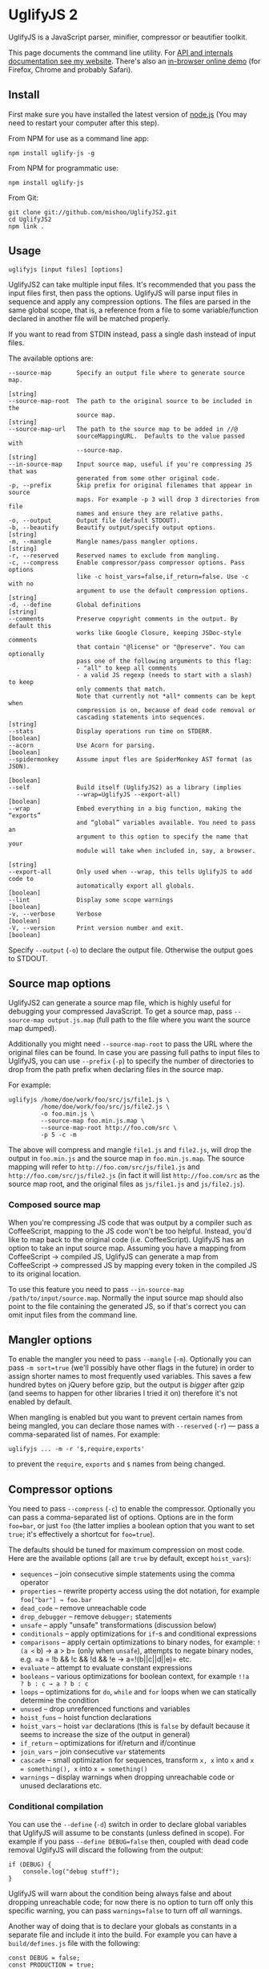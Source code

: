 * UglifyJS 2
:PROPERTIES:
:CUSTOM_ID: uglifyjs-2
:END:
UglifyJS is a JavaScript parser, minifier, compressor or beautifier
toolkit.

This page documents the command line utility. For
[[http://lisperator.net/uglifyjs/][API and internals documentation see
my website]]. There's also an
[[http://lisperator.net/uglifyjs/#demo][in-browser online demo]] (for
Firefox, Chrome and probably Safari).

** Install
:PROPERTIES:
:CUSTOM_ID: install
:END:
First make sure you have installed the latest version of
[[http://nodejs.org/][node.js]] (You may need to restart your computer
after this step).

From NPM for use as a command line app:

#+begin_example
npm install uglify-js -g
#+end_example

From NPM for programmatic use:

#+begin_example
npm install uglify-js
#+end_example

From Git:

#+begin_example
git clone git://github.com/mishoo/UglifyJS2.git
cd UglifyJS2
npm link .
#+end_example

** Usage
:PROPERTIES:
:CUSTOM_ID: usage
:END:
#+begin_example
uglifyjs [input files] [options]
#+end_example

UglifyJS2 can take multiple input files. It's recommended that you pass
the input files first, then pass the options. UglifyJS will parse input
files in sequence and apply any compression options. The files are
parsed in the same global scope, that is, a reference from a file to
some variable/function declared in another file will be matched
properly.

If you want to read from STDIN instead, pass a single dash instead of
input files.

The available options are:

#+begin_example
--source-map       Specify an output file where to generate source map.
                                                                      [string]
--source-map-root  The path to the original source to be included in the
                   source map.                                        [string]
--source-map-url   The path to the source map to be added in //@
                   sourceMappingURL.  Defaults to the value passed with
                   --source-map.                                      [string]
--in-source-map    Input source map, useful if you're compressing JS that was
                   generated from some other original code.
-p, --prefix       Skip prefix for original filenames that appear in source
                   maps. For example -p 3 will drop 3 directories from file
                   names and ensure they are relative paths.
-o, --output       Output file (default STDOUT).
-b, --beautify     Beautify output/specify output options.            [string]
-m, --mangle       Mangle names/pass mangler options.                 [string]
-r, --reserved     Reserved names to exclude from mangling.
-c, --compress     Enable compressor/pass compressor options. Pass options
                   like -c hoist_vars=false,if_return=false. Use -c with no
                   argument to use the default compression options.   [string]
-d, --define       Global definitions                                 [string]
--comments         Preserve copyright comments in the output. By default this
                   works like Google Closure, keeping JSDoc-style comments
                   that contain "@license" or "@preserve". You can optionally
                   pass one of the following arguments to this flag:
                   - "all" to keep all comments
                   - a valid JS regexp (needs to start with a slash) to keep
                   only comments that match.
                   Note that currently not *all* comments can be kept when
                   compression is on, because of dead code removal or
                   cascading statements into sequences.               [string]
--stats            Display operations run time on STDERR.            [boolean]
--acorn            Use Acorn for parsing.                            [boolean]
--spidermonkey     Assume input fles are SpiderMonkey AST format (as JSON).
                                                                     [boolean]
--self             Build itself (UglifyJS2) as a library (implies
                   --wrap=UglifyJS --export-all)                     [boolean]
--wrap             Embed everything in a big function, making the “exports”
                   and “global” variables available. You need to pass an
                   argument to this option to specify the name that your
                   module will take when included in, say, a browser.
                                                                      [string]
--export-all       Only used when --wrap, this tells UglifyJS to add code to
                   automatically export all globals.                 [boolean]
--lint             Display some scope warnings                       [boolean]
-v, --verbose      Verbose                                           [boolean]
-V, --version      Print version number and exit.                    [boolean]
#+end_example

Specify =--output= (=-o=) to declare the output file. Otherwise the
output goes to STDOUT.

** Source map options
:PROPERTIES:
:CUSTOM_ID: source-map-options
:END:
UglifyJS2 can generate a source map file, which is highly useful for
debugging your compressed JavaScript. To get a source map, pass
=--source-map output.js.map= (full path to the file where you want the
source map dumped).

Additionally you might need =--source-map-root= to pass the URL where
the original files can be found. In case you are passing full paths to
input files to UglifyJS, you can use =--prefix= (=-p=) to specify the
number of directories to drop from the path prefix when declaring files
in the source map.

For example:

#+begin_example
uglifyjs /home/doe/work/foo/src/js/file1.js \
         /home/doe/work/foo/src/js/file2.js \
         -o foo.min.js \
         --source-map foo.min.js.map \
         --source-map-root http://foo.com/src \
         -p 5 -c -m
#+end_example

The above will compress and mangle =file1.js= and =file2.js=, will drop
the output in =foo.min.js= and the source map in =foo.min.js.map=. The
source mapping will refer to =http://foo.com/src/js/file1.js= and
=http://foo.com/src/js/file2.js= (in fact it will list
=http://foo.com/src= as the source map root, and the original files as
=js/file1.js= and =js/file2.js=).

*** Composed source map
:PROPERTIES:
:CUSTOM_ID: composed-source-map
:END:
When you're compressing JS code that was output by a compiler such as
CoffeeScript, mapping to the JS code won't be too helpful. Instead,
you'd like to map back to the original code (i.e. CoffeeScript).
UglifyJS has an option to take an input source map. Assuming you have a
mapping from CoffeeScript → compiled JS, UglifyJS can generate a map
from CoffeeScript → compressed JS by mapping every token in the compiled
JS to its original location.

To use this feature you need to pass
=--in-source-map /path/to/input/source.map=. Normally the input source
map should also point to the file containing the generated JS, so if
that's correct you can omit input files from the command line.

** Mangler options
:PROPERTIES:
:CUSTOM_ID: mangler-options
:END:
To enable the mangler you need to pass =--mangle= (=-m=). Optionally you
can pass =-m sort=true= (we'll possibly have other flags in the future)
in order to assign shorter names to most frequently used variables. This
saves a few hundred bytes on jQuery before gzip, but the output is
/bigger/ after gzip (and seems to happen for other libraries I tried it
on) therefore it's not enabled by default.

When mangling is enabled but you want to prevent certain names from
being mangled, you can declare those names with =--reserved= (=-r=) ---
pass a comma-separated list of names. For example:

#+begin_example
uglifyjs ... -m -r '$,require,exports'
#+end_example

to prevent the =require=, =exports= and =$= names from being changed.

** Compressor options
:PROPERTIES:
:CUSTOM_ID: compressor-options
:END:
You need to pass =--compress= (=-c=) to enable the compressor.
Optionally you can pass a comma-separated list of options. Options are
in the form =foo=bar=, or just =foo= (the latter implies a boolean
option that you want to set =true=; it's effectively a shortcut for
=foo=true=).

The defaults should be tuned for maximum compression on most code. Here
are the available options (all are =true= by default, except
=hoist_vars=):

- =sequences= -- join consecutive simple statements using the comma
  operator
- =properties= -- rewrite property access using the dot notation, for
  example =foo["bar"] → foo.bar=
- =dead_code= -- remove unreachable code
- =drop_debugger= -- remove =debugger;= statements
- =unsafe= -- apply "unsafe" transformations (discussion below)
- =conditionals= -- apply optimizations for =if=-s and conditional
  expressions
- =comparisons= -- apply certain optimizations to binary nodes, for
  example: =!(a <= b) → a > b= (only when =unsafe=), attempts to negate
  binary nodes, e.g. =a = !b && !c && !d && !e → a=!(b||c||d||e)= etc.
- =evaluate= -- attempt to evaluate constant expressions
- =booleans= -- various optimizations for boolean context, for example
  =!!a   ? b : c → a ? b : c=
- =loops= -- optimizations for =do=, =while= and =for= loops when we can
  statically determine the condition
- =unused= -- drop unreferenced functions and variables
- =hoist_funs= -- hoist function declarations
- =hoist_vars= -- hoist =var= declarations (this is =false= by default
  because it seems to increase the size of the output in general)
- =if_return= -- optimizations for if/return and if/continue
- =join_vars= -- join consecutive =var= statements
- =cascade= -- small optimization for sequences, transform =x, x= into
  =x= and =x = something(), x= into =x = something()=
- =warnings= -- display warnings when dropping unreachable code or
  unused declarations etc.

*** Conditional compilation
:PROPERTIES:
:CUSTOM_ID: conditional-compilation
:END:
You can use the =--define= (=-d=) switch in order to declare global
variables that UglifyJS will assume to be constants (unless defined in
scope). For example if you pass =--define DEBUG=false= then, coupled
with dead code removal UglifyJS will discard the following from the
output:

#+begin_example
if (DEBUG) {
    console.log("debug stuff");
}
#+end_example

UglifyJS will warn about the condition being always false and about
dropping unreachable code; for now there is no option to turn off only
this specific warning, you can pass =warnings=false= to turn off /all/
warnings.

Another way of doing that is to declare your globals as constants in a
separate file and include it into the build. For example you can have a
=build/defines.js= file with the following:

#+begin_example
const DEBUG = false;
const PRODUCTION = true;
// etc.
#+end_example

and build your code like this:

#+begin_example
uglifyjs build/defines.js js/foo.js js/bar.js... -c
#+end_example

UglifyJS will notice the constants and, since they cannot be altered, it
will evaluate references to them to the value itself and drop
unreachable code as usual. The possible downside of this approach is
that the build will contain the =const= declarations.

​## Beautifier options

The code generator tries to output shortest code possible by default. In
case you want beautified output, pass =--beautify= (=-b=). Optionally
you can pass additional arguments that control the code output:

- =beautify= (default =true=) -- whether to actually beautify the
  output. Passing =-b= will set this to true, but you might need to pass
  =-b= even when you want to generate minified code, in order to specify
  additional arguments, so you can use =-b beautify=false= to override
  it.
- =indent-level= (default 4)
- =indent-start= (default 0) -- prefix all lines by that many spaces
- =quote-keys= (default =false=) -- pass =true= to quote all keys in
  literal objects
- =space-colon= (default =true=) -- insert a space after the colon signs
- =ascii-only= (default =false=) -- escape Unicode characters in strings
  and regexps
- =inline-script= (default =false=) -- escape the slash in occurrences
  of =</script= in strings
- =width= (default 80) -- only takes effect when beautification is on,
  this specifies an (orientative) line width that the beautifier will
  try to obey. It refers to the width of the line text (excluding
  indentation). It doesn't work very well currently, but it does make
  the code generated by UglifyJS more readable.
- =max-line-len= (default 32000) -- maximum line length (for uglified
  code)
- =ie-proof= (default =true=) -- generate "IE-proof" code (for now this
  means add brackets around the do/while in code like this:
  =if (foo) do   something(); while (bar); else ...=.
- =bracketize= (default =false=) -- always insert brackets in =if=,
  =for=, =do=, =while= or =with= statements, even if their body is a
  single statement.
- =semicolons= (default =true=) -- separate statements with semicolons.
  If you pass =false= then whenever possible we will use a newline
  instead of a semicolon, leading to more readable output of uglified
  code (size before gzip could be smaller; size after gzip
  insignificantly larger).

*** Keeping copyright notices or other comments
:PROPERTIES:
:CUSTOM_ID: keeping-copyright-notices-or-other-comments
:END:
You can pass =--comments= to retain certain comments in the output. By
default it will keep JSDoc-style comments that contain
"[cite/t:@preserve]", "[cite/t:@license]" or "[cite/t:@cc_on]"
(conditional compilation for IE). You can pass =--comments all= to keep
all the comments, or a valid JavaScript regexp to keep only comments
that match this regexp. For example =--comments '/foo|bar/'= will keep
only comments that contain "foo" or "bar".

Note, however, that there might be situations where comments are lost.
For example:

#+begin_example
function f() {
  /** @preserve Foo Bar */
  function g() {
    // this function is never called
  }
  return something();
}
#+end_example

Even though it has "[cite/t:@preserve]", the comment will be lost
because the inner function =g= (which is the AST node to which the
comment is attached to) is discarded by the compressor as not
referenced.

The safest comments where to place copyright information (or other info
that needs to be kept in the output) are comments attached to toplevel
nodes.

** Support for the SpiderMonkey AST
:PROPERTIES:
:CUSTOM_ID: support-for-the-spidermonkey-ast
:END:
UglifyJS2 has its own abstract syntax tree format; for
[[http://lisperator.net/blog/uglifyjs-why-not-switching-to-spidermonkey-ast/][practical
reasons]] we can't easily change to using the SpiderMonkey AST
internally. However, UglifyJS now has a converter which can import a
SpiderMonkey AST.

For example [[https://github.com/marijnh/acorn][Acorn]] is a super-fast
parser that produces a SpiderMonkey AST. It has a small CLI utility that
parses one file and dumps the AST in JSON on the standard output. To use
UglifyJS to mangle and compress that:

#+begin_example
acorn file.js | uglifyjs --spidermonkey -m -c
#+end_example

The =--spidermonkey= option tells UglifyJS that all input files are not
JavaScript, but JS code described in SpiderMonkey AST in JSON. Therefore
we don't use our own parser in this case, but just transform that AST
into our internal AST.

*** Use Acorn for parsing
:PROPERTIES:
:CUSTOM_ID: use-acorn-for-parsing
:END:
More for fun, I added the =--acorn= option which will use Acorn to do
all the parsing. If you pass this option, UglifyJS will
=require("acorn")=.

Acorn is really fast (e.g. 250ms instead of 380ms on some 650K code),
but converting the SpiderMonkey tree that Acorn produces takes another
150ms so in total it's a bit more than just using UglifyJS's own parser.

** API Reference
:PROPERTIES:
:CUSTOM_ID: api-reference
:END:
Assuming installation via NPM, you can load UglifyJS in your application
like this:

#+begin_example
var UglifyJS = require("uglify-js");
#+end_example

It exports a lot of names, but I'll discuss here the basics that are
needed for parsing, mangling and compressing a piece of code. The
sequence is (1) parse, (2) compress, (3) mangle, (4) generate output
code.

*** The simple way
:PROPERTIES:
:CUSTOM_ID: the-simple-way
:END:
There's a single toplevel function which combines all the steps. If you
don't need additional customization, you might want to go with =minify=.
Example:

#+begin_example
var result = UglifyJS.minify("/path/to/file.js");
console.log(result.code); // minified output
// if you need to pass code instead of file name
var result = UglifyJS.minify("var b = function () {};", {fromString: true});
#+end_example

You can also compress multiple files:

#+begin_example
var result = UglifyJS.minify([ "file1.js", "file2.js", "file3.js" ]);
console.log(result.code);
#+end_example

To generate a source map:

#+begin_example
var result = UglifyJS.minify([ "file1.js", "file2.js", "file3.js" ], {
    outSourceMap: "out.js.map"
});
console.log(result.code); // minified output
console.log(result.map);
#+end_example

Note that the source map is not saved in a file, it's just returned in
=result.map=. The value passed for =outSourceMap= is only used to set
the =file= attribute in the source map (see
[[https://docs.google.com/document/d/1U1RGAehQwRypUTovF1KRlpiOFze0b-_2gc6fAH0KY0k/edit][the
spec]]).

You can also specify sourceRoot property to be included in source map:

#+begin_example
var result = UglifyJS.minify([ "file1.js", "file2.js", "file3.js" ], {
    outSourceMap: "out.js.map",
    sourceRoot: "http://example.com/src"
});
#+end_example

If you're compressing compiled JavaScript and have a source map for it,
you can use the =inSourceMap= argument:

#+begin_example
var result = UglifyJS.minify("compiled.js", {
    inSourceMap: "compiled.js.map",
    outSourceMap: "minified.js.map"
});
// same as before, it returns `code` and `map`
#+end_example

The =inSourceMap= is only used if you also request =outSourceMap= (it
makes no sense otherwise).

Other options:

- =warnings= (default =false=) --- pass =true= to display compressor
  warnings.

- =fromString= (default =false=) --- if you pass =true= then you can
  pass JavaScript source code, rather than file names.

- =mangle= --- pass =false= to skip mangling names.

- =output= (default =null=) --- pass an object if you wish to specify
  additional [[http://lisperator.net/uglifyjs/codegen][output options]].
  The defaults are optimized for best compression.

- =compress= (default ={}=) --- pass =false= to skip compressing
  entirely. Pass an object to specify custom
  [[http://lisperator.net/uglifyjs/compress][compressor options]].

We could add more options to =UglifyJS.minify= --- if you need
additional functionality please suggest!

*** The hard way
:PROPERTIES:
:CUSTOM_ID: the-hard-way
:END:
Following there's more detailed API info, in case the =minify= function
is too simple for your needs.

**** The parser
:PROPERTIES:
:CUSTOM_ID: the-parser
:END:
#+begin_example
var toplevel_ast = UglifyJS.parse(code, options);
#+end_example

=options= is optional and if present it must be an object. The following
properties are available:

- =strict= --- disable automatic semicolon insertion and support for
  trailing comma in arrays and objects
- =filename= --- the name of the file where this code is coming from
- =toplevel= --- a =toplevel= node (as returned by a previous invocation
  of =parse=)

The last two options are useful when you'd like to minify multiple files
and get a single file as the output and a proper source map. Our CLI
tool does something like this:

#+begin_example
var toplevel = null;
files.forEach(function(file){
    var code = fs.readFileSync(file);
    toplevel = UglifyJS.parse(code, {
        filename: file,
        toplevel: toplevel
    });
});
#+end_example

After this, we have in =toplevel= a big AST containing all our files,
with each token having proper information about where it came from.

**** Scope information
:PROPERTIES:
:CUSTOM_ID: scope-information
:END:
UglifyJS contains a scope analyzer that you need to call manually before
compressing or mangling. Basically it augments various nodes in the AST
with information about where is a name defined, how many times is a name
referenced, if it is a global or not, if a function is using =eval= or
the =with= statement etc. I will discuss this some place else, for now
what's important to know is that you need to call the following before
doing anything with the tree:

#+begin_example
toplevel.figure_out_scope()
#+end_example

**** Compression
:PROPERTIES:
:CUSTOM_ID: compression
:END:
Like this:

#+begin_example
var compressor = UglifyJS.Compressor(options);
var compressed_ast = toplevel.transform(compressor);
#+end_example

The =options= can be missing. Available options are discussed above in
"Compressor options". Defaults should lead to best compression in most
scripts.

The compressor is destructive, so don't rely that =toplevel= remains the
original tree.

**** Mangling
:PROPERTIES:
:CUSTOM_ID: mangling
:END:
After compression it is a good idea to call again =figure_out_scope=
(since the compressor might drop unused variables / unreachable code and
this might change the number of identifiers or their position).
Optionally, you can call a trick that helps after Gzip (counting
character frequency in non-mangleable words). Example:

#+begin_example
compressed_ast.figure_out_scope();
compressed_ast.compute_char_frequency();
compressed_ast.mangle_names();
#+end_example

**** Generating output
:PROPERTIES:
:CUSTOM_ID: generating-output
:END:
AST nodes have a =print= method that takes an output stream.
Essentially, to generate code you do this:

#+begin_example
var stream = UglifyJS.OutputStream(options);
compressed_ast.print(stream);
var code = stream.toString(); // this is your minified code
#+end_example

or, for a shortcut you can do:

#+begin_example
var code = compressed_ast.print_to_string(options);
#+end_example

As usual, =options= is optional. The output stream accepts a lot of
otions, most of them documented above in section "Beautifier options".
The two which we care about here are =source_map= and =comments=.

**** Keeping comments in the output
:PROPERTIES:
:CUSTOM_ID: keeping-comments-in-the-output
:END:
In order to keep certain comments in the output you need to pass the
=comments= option. Pass a RegExp or a function. If you pass a RegExp,
only those comments whose body matches the regexp will be kept. Note
that body means without the initial =//= or =/*=. If you pass a
function, it will be called for every comment in the tree and will
receive two arguments: the node that the comment is attached to, and the
comment token itself.

The comment token has these properties:

- =type=: "comment1" for single-line comments or "comment2" for
  multi-line comments
- =value=: the comment body
- =pos= and =endpos=: the start/end positions (zero-based indexes) in
  the original code where this comment appears
- =line= and =col=: the line and column where this comment appears in
  the original code
- =file= --- the file name of the original file
- =nlb= --- true if there was a newline before this comment in the
  original code, or if this comment contains a newline.

Your function should return =true= to keep the comment, or a falsy value
otherwise.

**** Generating a source mapping
:PROPERTIES:
:CUSTOM_ID: generating-a-source-mapping
:END:
You need to pass the =source_map= argument when calling =print=. It
needs to be a =SourceMap= object (which is a thin wrapper on top of the
[[https://github.com/mozilla/source-map][source-map]] library).

Example:

#+begin_example
var source_map = UglifyJS.SourceMap(source_map_options);
var stream = UglifyJS.OutputStream({
    ...
    source_map: source_map
});
compressed_ast.print(stream);

var code = stream.toString();
var map = source_map.toString(); // json output for your source map
#+end_example

The =source_map_options= (optional) can contain the following
properties:

- =file=: the name of the JavaScript output file that this mapping
  refers to
- =root=: the =sourceRoot= property (see the
  [[https://docs.google.com/document/d/1U1RGAehQwRypUTovF1KRlpiOFze0b-_2gc6fAH0KY0k/edit][spec]])
- =orig=: the "original source map", handy when you compress generated
  JS and want to map the minified output back to the original code where
  it came from. It can be simply a string in JSON, or a JSON object
  containing the original source map.
